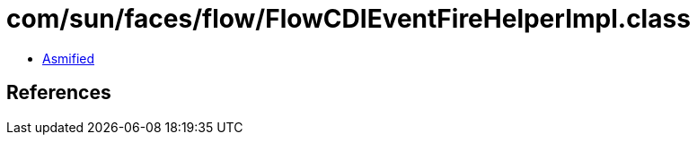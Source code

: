 = com/sun/faces/flow/FlowCDIEventFireHelperImpl.class

 - link:FlowCDIEventFireHelperImpl-asmified.java[Asmified]

== References

